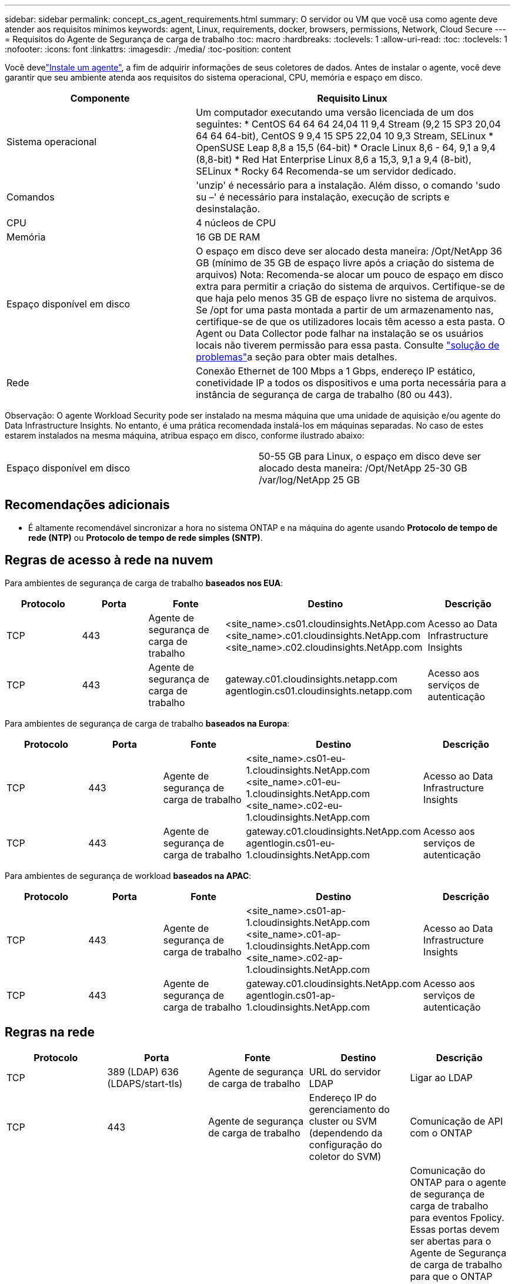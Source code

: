 ---
sidebar: sidebar 
permalink: concept_cs_agent_requirements.html 
summary: O servidor ou VM que você usa como agente deve atender aos requisitos mínimos 
keywords: agent, Linux, requirements, docker, browsers, permissions, Network, Cloud Secure 
---
= Requisitos do Agente de Segurança de carga de trabalho
:toc: macro
:hardbreaks:
:toclevels: 1
:allow-uri-read: 
:toc: 
:toclevels: 1
:nofooter: 
:icons: font
:linkattrs: 
:imagesdir: ./media/
:toc-position: content


[role="lead"]
Você develink:task_cs_add_agent.html["Instale um agente"], a fim de adquirir informações de seus coletores de dados. Antes de instalar o agente, você deve garantir que seu ambiente atenda aos requisitos do sistema operacional, CPU, memória e espaço em disco.

[cols="36,60"]
|===
| Componente | Requisito Linux 


| Sistema operacional | Um computador executando uma versão licenciada de um dos seguintes: * CentOS 64 64 64 24,04 11 9,4 Stream (9,2 15 SP3 20,04 64 64 64-bit), CentOS 9 9,4 15 SP5 22,04 10 9,3 Stream, SELinux * OpenSUSE Leap 8,8 a 15,5 (64-bit) * Oracle Linux 8,6 - 64, 9,1 a 9,4 (8,8-bit) * Red Hat Enterprise Linux 8,6 a 15,3, 9,1 a 9,4 (8-bit), SELinux * Rocky 64 Recomenda-se um servidor dedicado. 


| Comandos | 'unzip' é necessário para a instalação. Além disso, o comando 'sudo su –' é necessário para instalação, execução de scripts e desinstalação. 


| CPU | 4 núcleos de CPU 


| Memória | 16 GB DE RAM 


| Espaço disponível em disco | O espaço em disco deve ser alocado desta maneira: /Opt/NetApp 36 GB (mínimo de 35 GB de espaço livre após a criação do sistema de arquivos) Nota: Recomenda-se alocar um pouco de espaço em disco extra para permitir a criação do sistema de arquivos. Certifique-se de que haja pelo menos 35 GB de espaço livre no sistema de arquivos. Se /opt for uma pasta montada a partir de um armazenamento nas, certifique-se de que os utilizadores locais têm acesso a esta pasta. O Agent ou Data Collector pode falhar na instalação se os usuários locais não tiverem permissão para essa pasta. Consulte link:task_cs_add_agent.html#troubleshooting-agent-errors["solução de problemas"]a seção para obter mais detalhes. 


| Rede | Conexão Ethernet de 100 Mbps a 1 Gbps, endereço IP estático, conetividade IP a todos os dispositivos e uma porta necessária para a instância de segurança de carga de trabalho (80 ou 443). 
|===
Observação: O agente Workload Security pode ser instalado na mesma máquina que uma unidade de aquisição e/ou agente do Data Infrastructure Insights. No entanto, é uma prática recomendada instalá-los em máquinas separadas. No caso de estes estarem instalados na mesma máquina, atribua espaço em disco, conforme ilustrado abaixo:

|===


| Espaço disponível em disco | 50-55 GB para Linux, o espaço em disco deve ser alocado desta maneira: /Opt/NetApp 25-30 GB /var/log/NetApp 25 GB 
|===


== Recomendações adicionais

* É altamente recomendável sincronizar a hora no sistema ONTAP e na máquina do agente usando *Protocolo de tempo de rede (NTP)* ou *Protocolo de tempo de rede simples (SNTP)*.




== Regras de acesso à rede na nuvem

Para ambientes de segurança de carga de trabalho *baseados nos EUA*:

[cols="5*"]
|===
| Protocolo | Porta | Fonte | Destino | Descrição 


| TCP | 443 | Agente de segurança de carga de trabalho | <site_name>.cs01.cloudinsights.NetApp.com <site_name>.c01.cloudinsights.NetApp.com <site_name>.c02.cloudinsights.NetApp.com | Acesso ao Data Infrastructure Insights 


| TCP | 443 | Agente de segurança de carga de trabalho | gateway.c01.cloudinsights.netapp.com agentlogin.cs01.cloudinsights.netapp.com | Acesso aos serviços de autenticação 
|===
Para ambientes de segurança de carga de trabalho *baseados na Europa*:

[cols="5*"]
|===
| Protocolo | Porta | Fonte | Destino | Descrição 


| TCP | 443 | Agente de segurança de carga de trabalho | <site_name>.cs01-eu-1.cloudinsights.NetApp.com <site_name>.c01-eu-1.cloudinsights.NetApp.com <site_name>.c02-eu-1.cloudinsights.NetApp.com | Acesso ao Data Infrastructure Insights 


| TCP | 443 | Agente de segurança de carga de trabalho | gateway.c01.cloudinsights.NetApp.com agentlogin.cs01-eu-1.cloudinsights.NetApp.com | Acesso aos serviços de autenticação 
|===
Para ambientes de segurança de workload *baseados na APAC*:

[cols="5*"]
|===
| Protocolo | Porta | Fonte | Destino | Descrição 


| TCP | 443 | Agente de segurança de carga de trabalho | <site_name>.cs01-ap-1.cloudinsights.NetApp.com <site_name>.c01-ap-1.cloudinsights.NetApp.com <site_name>.c02-ap-1.cloudinsights.NetApp.com | Acesso ao Data Infrastructure Insights 


| TCP | 443 | Agente de segurança de carga de trabalho | gateway.c01.cloudinsights.NetApp.com agentlogin.cs01-ap-1.cloudinsights.NetApp.com | Acesso aos serviços de autenticação 
|===


== Regras na rede

[cols="5*"]
|===
| Protocolo | Porta | Fonte | Destino | Descrição 


| TCP | 389 (LDAP) 636 (LDAPS/start-tls) | Agente de segurança de carga de trabalho | URL do servidor LDAP | Ligar ao LDAP 


| TCP | 443 | Agente de segurança de carga de trabalho | Endereço IP do gerenciamento do cluster ou SVM (dependendo da configuração do coletor do SVM) | Comunicação de API com o ONTAP 


| TCP | 35000 - 55000 | Endereços IP de LIF de dados SVM | Agente de segurança de carga de trabalho | Comunicação do ONTAP para o agente de segurança de carga de trabalho para eventos Fpolicy. Essas portas devem ser abertas para o Agente de Segurança de carga de trabalho para que o ONTAP envie eventos para ele, incluindo qualquer firewall no próprio Agente de Segurança de carga de trabalho (se presente). OBSERVE que você não precisa reservar *todos* dessas portas, mas as portas que você reserva para isso devem estar dentro desse intervalo. Recomenda-se começar reservando cerca de 100 portas e aumentando, se necessário. 


| SSH | 22 | Agente de segurança de carga de trabalho | Gerenciamento de clusters | Necessário para bloqueio de usuários CIFS/SMB. 
|===


== Dimensionamento do sistema

Consulte link:concept_cs_event_rate_checker.html["Verificador de taxa de eventos"]a documentação para obter informações sobre dimensionamento.
